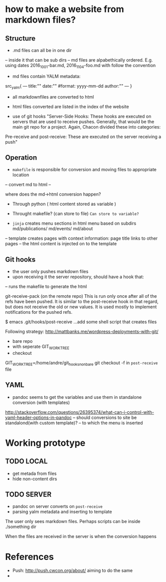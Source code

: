 * how to make a website from markdown files?
** Structure
- .md files can all be in one dir
-- inside it that can be sub dirs
-- md files are alpabethically ordered. E.g. using dates 2016_10_01-bar.md, 2016_11_04-foo.md
with follow the convention
- md files contain YALM metadata:

src_yalm{
---
title:""
date:""     #format: yyyy-mm-dd
author:""
---
}

    
- all markdownfiles are converted to html
- html files converted are listed in the index of the website

- use of git hooks "Server-Side Hooks: These hooks are executed on servers that are used to receive pushes.
 Generally, that would be the main git repo for a project. Again, Chacon divided these into categories: 
Pre-receive and post-receive: These are executed on the server receiving a push"


** Operation
- ~makefile~ is responsible for conversion and moving files to appropriate location
-- convert md to html
--

where does the md->html conversion happen? 
- Through python ( html content stored as variable )
- Throught makefile? (can store to file) ~Can store to variable?~

- ~jinja~ creates menu sections in html menu based on subdirs md/publications/ md/events/ md/about
-- template creates pages with context information: page title links to other pages
-- the html content is injected on to the template


** Git hooks
- the user only pushes markdown files
- upon receiving it the server repository, should have a hook that:
-- runs the makefile to generate the html

git-receive-pack (on the remote repo)
This is run only once after all of the refs have been pushed. 
It is similar to the post-receive hook in that regard, but does not receive the old or new values. It is used mostly to implement notifications for the pushed refs.

$ emacs .git/hooks/post-receive
...add some shell script that creates files

Following strategy: http://mattbanks.me/wordpress-deployments-with-git/
- bare repo
- with seperate GIT_WORK_TREE
- checkout 
GIT_WORK_TREE=/home/andre/git_hooks_nonbare git checkout -f
in ~post-receive~ file



** YAML
- pandoc seems to get the variables and use them in standalone conversion (with templates)
http://stackoverflow.com/questions/26395374/what-can-i-control-with-yaml-header-options-in-pandoc
-- should conversions to site be standalond(with custom template)?
-- to which  the menu is inserted



* Working prototype
** TODO LOCAL
+ get metada from files
+ hide non-content dirs

** TODO SERVER
+ pandoc on server converts on ~post-receive~
+ parsing yalm metadata and inserting to template

The user only sees markdown files.
Perhaps scripts can be inside ./something  dir

When the files are received in the server is when the conversion happens

* References
- Push: http://push.cwcon.org/about/  aiming to do the same
- 
